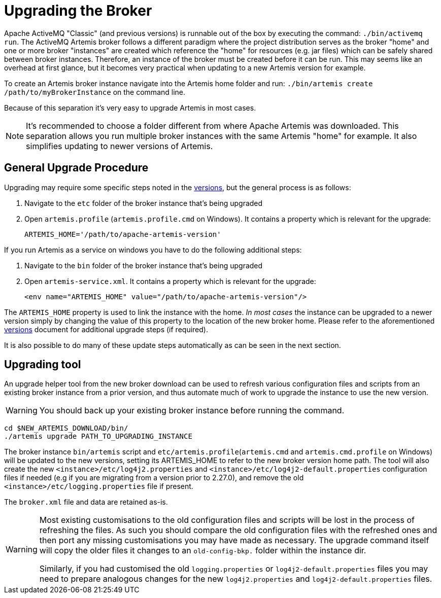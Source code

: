 = Upgrading the Broker
:idprefix:
:idseparator: -

Apache ActiveMQ "Classic" (and previous versions) is runnable out of the box by executing the command: `./bin/activemq run`.
The ActiveMQ Artemis broker follows a different paradigm where the project distribution serves as the broker "home" and one or more broker "instances" are created which reference the "home" for resources (e.g. jar files) which can be safely shared between broker instances.
Therefore, an instance of the broker must be created before it can be run.
This may seems like an overhead at first glance, but it becomes very practical when updating to a new Artemis version for example.

To create an Artemis broker instance navigate into the Artemis home folder and run: `./bin/artemis create /path/to/myBrokerInstance` on the command line.

Because of this separation it's very easy to upgrade Artemis in most cases.

NOTE: It's recommended to choose a folder different from where Apache Artemis was downloaded.
This separation allows you run multiple broker instances with the same Artemis "home" for example.
It also simplifies updating to newer versions of Artemis.

== General Upgrade Procedure

Upgrading may require some specific steps noted in the xref:versions.adoc#versions[versions], but the general process is as follows:

. Navigate to the `etc` folder of the broker instance that's being upgraded
. Open `artemis.profile` (`artemis.profile.cmd` on Windows).
It contains a property which is relevant for the upgrade:
+
----
ARTEMIS_HOME='/path/to/apache-artemis-version'
----

If you run Artemis as a service on windows you have to do the following additional steps:

. Navigate to the `bin` folder of the broker instance that's being upgraded
. Open `artemis-service.xml`.
It contains a property which is relevant for the upgrade:
+
----
<env name="ARTEMIS_HOME" value="/path/to/apache-artemis-version"/>
----

The `ARTEMIS_HOME` property is used to link the instance with the home.
_In most cases_ the instance can be upgraded to a newer version simply by changing the value of this property to the location of the new broker home.
Please refer to the aforementioned xref:versions.adoc#versions[versions] document for additional upgrade steps (if required).

It is also possible to do many of these update steps automatically as can be seen in the next section.

== Upgrading tool

An upgrade helper tool from the new broker download can be used to refresh various configuration files and scripts from an existing broker instance from a prior version, and thus automate much of work to upgrade the instance to use the new version.

WARNING: You should back up your existing broker instance before running the command.

[,shell]
----
cd $NEW_ARTEMIS_DOWNLOAD/bin/
./artemis upgrade PATH_TO_UPGRADING_INSTANCE
----

The broker instance `bin/artemis` script and `etc/artemis.profile`(`artemis.cmd` and `artemis.cmd.profile` on Windows) will be updated to the new versions, setting its ARTEMIS_HOME to refer to the new broker version home path.
The tool will also create the new `<instance>/etc/log4j2.properties` and `<instance>/etc/log4j2-default.properties` configuration files if needed (e.g if you are migrating from a version prior to 2.27.0), and remove the old `<instance>/etc/logging.properties` file if present.

The `broker.xml` file and data are retained as-is.

[WARNING]
====
Most existing customisations to the old configuration files and scripts will be lost in the process of refreshing the files.
As such you should compare the old configuration files with the refreshed ones and then port any missing customisations you may have made as necessary.
The upgrade command itself will copy the older files it changes to an `old-config-bkp.` folder within the instance dir.

Similarly, if you had customised the old `logging.properties` or `log4j2-default.properties` files you may need to prepare analogous changes for the new `log4j2.properties` and `log4j2-default.properties` files.
====
